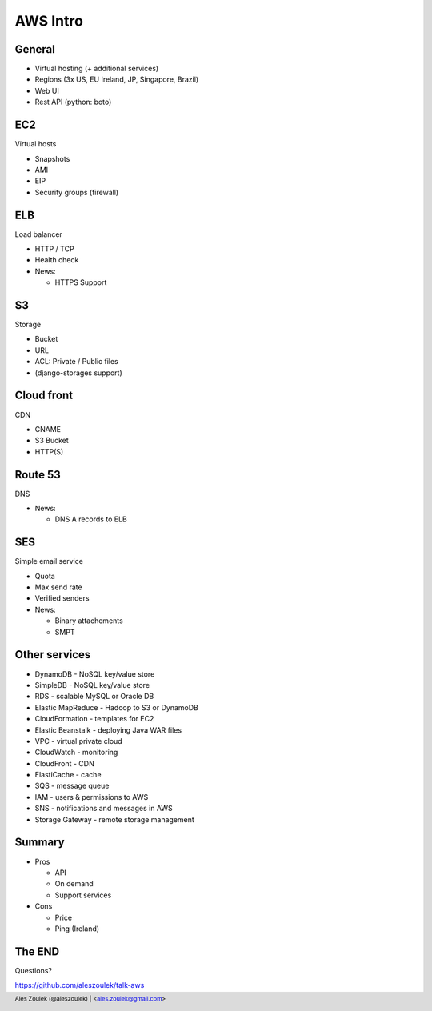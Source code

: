 =========
AWS Intro
=========


.. footer:: Ales Zoulek (@aleszoulek) | <ales.zoulek@gmail.com>


General
=======

* Virtual hosting (+ additional services)
* Regions (3x US, EU Ireland, JP, Singapore, Brazil)
* Web UI
* Rest API (python: boto)

EC2
===

Virtual hosts

* Snapshots
* AMI
* EIP
* Security groups (firewall)

ELB
===

Load balancer

* HTTP / TCP
* Health check
* News:

  * HTTPS Support

S3
==

Storage

* Bucket
* URL
* ACL: Private / Public files
* (django-storages support)

Cloud front
===========

CDN

* CNAME
* S3 Bucket
* HTTP(S)

Route 53
========

DNS

* News:

  * DNS A records to ELB

SES
===

Simple email service

* Quota
* Max send rate
* Verified senders
* News:

  * Binary attachements
  * SMPT

Other services
==============
* DynamoDB - NoSQL key/value store
* SimpleDB - NoSQL key/value store
* RDS - scalable MySQL or Oracle DB
* Elastic MapReduce - Hadoop to S3 or DynamoDB
* CloudFormation - templates for EC2
* Elastic Beanstalk - deploying Java WAR files
* VPC - virtual private cloud
* CloudWatch - monitoring
* CloudFront - CDN
* ElastiCache - cache
* SQS - message queue
* IAM - users & permissions to AWS
* SNS - notifications and messages in AWS
* Storage Gateway - remote storage management

Summary
=======

* Pros

  * API
  * On demand
  * Support services

* Cons

  * Price
  * Ping (Ireland)


The END
=======

Questions?

https://github.com/aleszoulek/talk-aws

